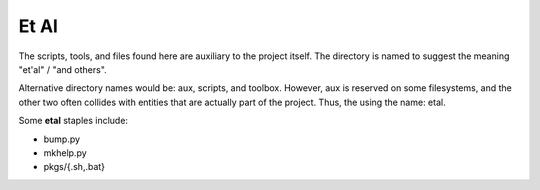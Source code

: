 Et Al
=====

The scripts, tools, and files found here are auxiliary to the project itself.
The directory is named to suggest the meaning "et'al" / "and others".

Alternative directory names would be: aux, scripts, and toolbox. However, aux
is reserved on some filesystems, and the other two often collides with entities
that are actually part of the project. Thus, the using the name: etal.

Some **etal** staples include:

* bump.py
* mkhelp.py
* pkgs/{.sh,.bat}
